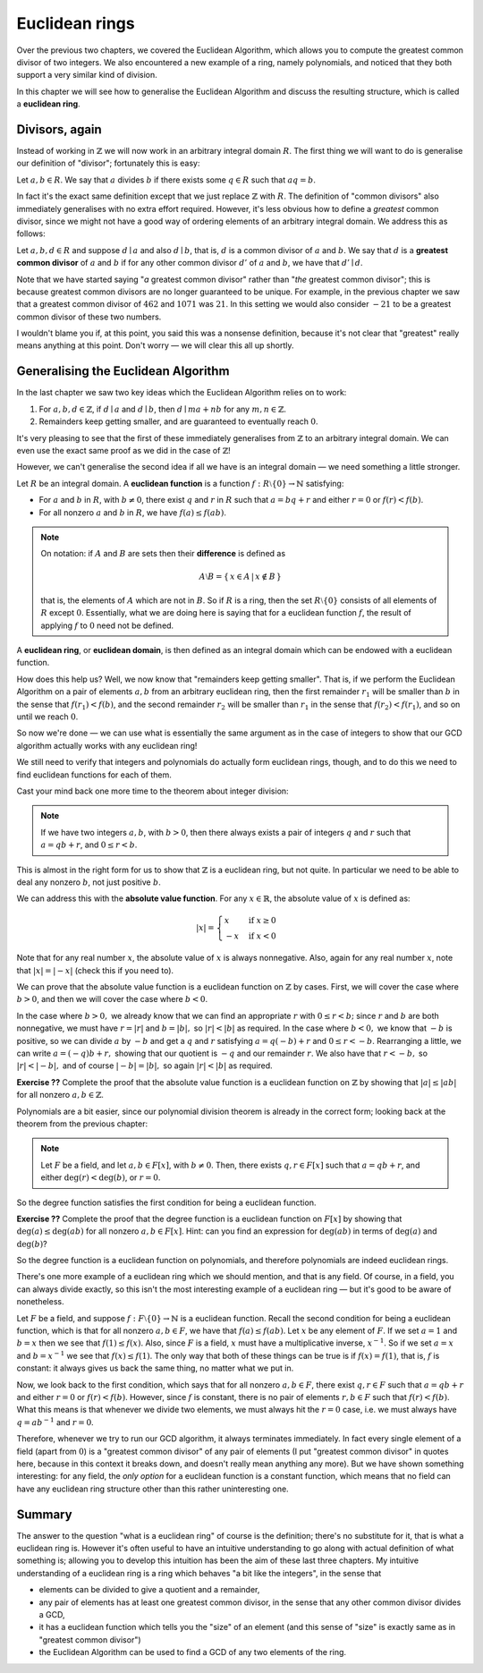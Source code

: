 Euclidean rings
===============

Over the previous two chapters, we covered the Euclidean Algorithm, which
allows you to compute the greatest common divisor of two integers. We also
encountered a new example of a ring, namely polynomials, and noticed that they
both support a very similar kind of division.

In this chapter we will see how to generalise the Euclidean Algorithm and
discuss the resulting structure, which is called a **euclidean ring**.

Divisors, again
---------------

Instead of working in :math:`\mathbb{Z}` we will now work in an arbitrary
integral domain :math:`R`. The first thing we will want to do is generalise our
definition of "divisor"; fortunately this is easy:

Let :math:`a, b \in R`. We say that :math:`a` divides :math:`b` if there exists
some :math:`q \in R` such that :math:`aq = b`.

In fact it's the exact same definition except that we just replace
:math:`\mathbb{Z}` with :math:`R`. The definition of "common divisors" also
immediately generalises with no extra effort required. However, it's less
obvious how to define a *greatest* common divisor, since we might not have a
good way of ordering elements of an arbitrary integral domain. We address this
as follows:

Let :math:`a, b, d \in R` and suppose :math:`d \mid a` and also :math:`d \mid
b`, that is, :math:`d` is a common divisor of :math:`a` and :math:`b`. We say
that :math:`d` is a **greatest common divisor** of :math:`a` and :math:`b` if
for any other common divisor :math:`d'` of :math:`a` and :math:`b`, we have
that :math:`d' \mid d`.

Note that we have started saying "*a* greatest common divisor" rather than
"*the* greatest common divisor"; this is because greatest common divisors are
no longer guaranteed to be unique. For example, in the previous chapter we saw
that a greatest common divisor of :math:`462` and :math:`1071` was :math:`21`.
In this setting we would also consider :math:`-21` to be a greatest common
divisor of these two numbers.

I wouldn't blame you if, at this point, you said this was a nonsense
definition, because it's not clear that "greatest" really means anything at
this point. Don't worry — we will clear this all up shortly.

Generalising the Euclidean Algorithm
------------------------------------

In the last chapter we saw two key ideas which the Euclidean Algorithm relies
on to work:

1. For :math:`a, b, d \in \mathbb{Z}`, if :math:`d \mid a` and :math:`d \mid b`,
   then :math:`d \mid ma + nb` for any :math:`m, n \in \mathbb{Z}`.
2. Remainders keep getting smaller, and are guaranteed to eventually reach
   :math:`0`.

It's very pleasing to see that the first of these immediately generalises from
:math:`\mathbb{Z}` to an arbitrary integral domain. We can even use the exact
same proof as we did in the case of :math:`\mathbb{Z}`!

However, we can't generalise the second idea if all we have is an integral
domain — we need something a little stronger.

Let :math:`R` be an integral domain. A **euclidean function** is a function
:math:`f : R \setminus \{ 0 \} \rightarrow \mathbb{N}` satisfying:

* For :math:`a` and :math:`b` in :math:`R`, with :math:`b \neq 0`, there exist
  :math:`q` and :math:`r` in :math:`R` such that :math:`a = bq + r` and either
  :math:`r = 0` or :math:`f(r) < f(b)`.
* For all nonzero :math:`a` and :math:`b` in :math:`R`, we have :math:`f(a)
  \leq f(ab)`.

.. note::
  On notation: if :math:`A` and :math:`B` are sets then their **difference** is
  defined as

  .. math::
    A \setminus B = \{\, x \in A \,|\, x \notin B \,\}

  that is, the elements of :math:`A` which are not in :math:`B`. So if :math:`R`
  is a ring, then the set :math:`R \setminus \{0\}` consists of all elements of
  :math:`R` except :math:`0`. Essentially, what we are doing here is saying that
  for a euclidean function :math:`f`, the result of applying :math:`f` to
  :math:`0` need not be defined.

A **euclidean ring**, or **euclidean domain**, is then defined as an integral
domain which can be endowed with a euclidean function.

How does this help us? Well, we now know that "remainders keep getting
smaller". That is, if we perform the Euclidean Algorithm on a pair of elements
:math:`a, b` from an arbitrary euclidean ring, then the first remainder
:math:`r_1` will be smaller than :math:`b` in the sense that :math:`f(r_1) <
f(b)`, and the second remainder :math:`r_2` will be smaller than :math:`r_1` in
the sense that :math:`f(r_2) < f(r_1)`, and so on until we reach :math:`0`.

So now we're done — we can use what is essentially the same argument as in the
case of integers to show that our GCD algorithm actually works with any
euclidean ring!

We still need to verify that integers and polynomials do actually form
euclidean rings, though, and to do this we need to find euclidean functions for
each of them.

Cast your mind back one more time to the theorem about integer division:

.. note::
  If we have two integers :math:`a, b`, with :math:`b > 0`, then there always
  exists a pair of integers :math:`q` and :math:`r` such that :math:`a = qb +
  r`, and :math:`0 \leq r < b`.

This is almost in the right form for us to show that :math:`\mathbb{Z}` is a
euclidean ring, but not quite. In particular we need to be able to deal any
nonzero :math:`b`, not just positive :math:`b`.

We can address this with the **absolute value function**. For any :math:`x \in
\mathbb{R}`, the absolute value of :math:`x` is defined as:

.. math::
  \lvert x \rvert = \begin{cases}
                      x  & \mathrm{if} \; x \geq 0 \\
                      -x & \mathrm{if} \; x < 0
                    \end{cases}

Note that for any real number :math:`x`, the absolute value of :math:`x` is
always nonnegative. Also, again for any real number :math:`x`, note that
:math:`\lvert x \rvert = \lvert -x \rvert` (check this if you need to).

We can prove that the absolute value function is a euclidean function on
:math:`\mathbb{Z}` by cases. First, we will cover the case where :math:`b > 0`,
and then we will cover the case where :math:`b < 0`.

In the case where :math:`b > 0,` we already know that we can find an
appropriate :math:`r` with :math:`0 \leq r < b;` since :math:`r` and :math:`b`
are both nonnegative, we must have :math:`r = \lvert r \rvert` and :math:`b =
\lvert b \rvert,` so :math:`\lvert r \rvert < \lvert b \rvert` as required. In
the case where :math:`b < 0,` we know that :math:`-b` is positive, so we can
divide :math:`a` by :math:`-b` and get a :math:`q` and :math:`r` satisfying
:math:`a = q(-b) + r` and :math:`0 \leq r < -b`.  Rearranging a little, we can
write :math:`a = (-q)b + r,` showing that our quotient is :math:`-q` and our
remainder :math:`r`. We also have that :math:`r < -b,` so :math:`\lvert r
\rvert < \lvert -b \rvert,` and of course :math:`\lvert -b \rvert = \lvert b
\rvert,` so again :math:`\lvert r \rvert < \lvert b \rvert` as required.

**Exercise ??** Complete the proof that the absolute value function is a
euclidean function on :math:`\mathbb{Z}` by showing that :math:`\lvert a \rvert
\leq \lvert ab \rvert` for all nonzero :math:`a, b \in \mathbb{Z}`.

Polynomials are a bit easier, since our polynomial division theorem is already
in the correct form; looking back at the theorem from the previous chapter:

.. note::
  Let :math:`F` be a field, and let :math:`a, b \in F[x]`, with :math:`b \neq
  0`. Then, there exists :math:`q, r \in F[x]` such that :math:`a = qb + r`,
  and either :math:`\deg(r) < \deg(b)`, or :math:`r = 0`.

So the degree function satisfies the first condition for being a euclidean
function.

**Exercise ??** Complete the proof that the degree function is a euclidean
function on :math:`F[x]` by showing that :math:`\deg(a) \leq \deg(ab)` for all
nonzero :math:`a, b \in F[x]`. Hint: can you find an expression for
:math:`\deg(ab)` in terms of :math:`\deg(a)` and :math:`\deg(b)`?

So the degree function is a euclidean function on polynomials, and therefore
polynomials are indeed euclidean rings.

There's one more example of a euclidean ring which we should mention, and that
is any field. Of course, in a field, you can always divide exactly, so this
isn't the most interesting example of a euclidean ring — but it's good to be
aware of nonetheless.

Let :math:`F` be a field, and suppose :math:`f : F \setminus \{ 0 \}
\rightarrow \mathbb{N}` is a euclidean function. Recall the second condition
for being a euclidean function, which is that for all nonzero :math:`a, b \in
F`, we have that :math:`f(a) \leq f(ab)`. Let :math:`x` be any element of
:math:`F`. If we set :math:`a = 1` and :math:`b = x` then we see that
:math:`f(1) \leq f(x)`.  Also, since :math:`F` is a field, :math:`x` must have
a multiplicative inverse, :math:`x^{-1}`. So if we set :math:`a = x` and
:math:`b = x^{-1}` we see that :math:`f(x) \leq f(1)`. The only way that both
of these things can be true is if :math:`f(x) = f(1)`, that is, :math:`f` is
constant: it always gives us back the same thing, no matter what we put in.

Now, we look back to the first condition, which says that for all nonzero
:math:`a, b \in F`, there exist :math:`q, r \in F` such that :math:`a = qb + r`
and either :math:`r = 0` or :math:`f(r) < f(b)`. However, since :math:`f` is
constant, there is no pair of elements :math:`r, b \in F` such that :math:`f(r)
< f(b)`. What this means is that whenever we divide two elements, we must
always hit the :math:`r = 0` case, i.e. we must always have :math:`q = ab^{-1}`
and :math:`r = 0`.

Therefore, whenever we try to run our GCD algorithm, it always terminates
immediately. In fact every single element of a field (apart from :math:`0`) is
a "greatest common divisor" of any pair of elements (I put "greatest common
divisor" in quotes here, because in this context it breaks down, and doesn't
really mean anything any more). But we have shown something interesting: for
any field, the *only option* for a euclidean function is a constant function,
which means that no field can have any euclidean ring structure other than this
rather uninteresting one.

Summary
-------

The answer to the question "what is a euclidean ring" of course is the
definition; there's no substitute for it, that is what a euclidean ring is.
However it's often useful to have an intuitive understanding to go along with
actual definition of what something is; allowing you to develop this intuition
has been the aim of these last three chapters. My intuitive understanding of a
euclidean ring is a ring which behaves "a bit like the integers", in the sense
that

* elements can be divided to give a quotient and a remainder,
* any pair of elements has at least one greatest common divisor, in the sense
  that any other common divisor divides a GCD,
* it has a euclidean function which tells you the "size" of an element (and
  this sense of "size" is exactly same as in "greatest common divisor")
* the Euclidean Algorithm can be used to find a GCD of any two elements of the
  ring.
